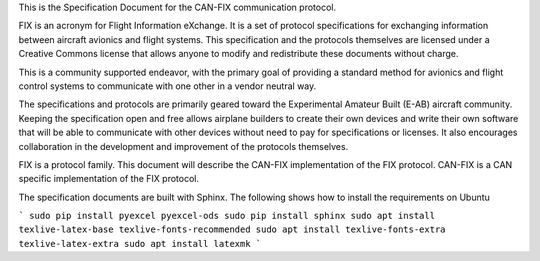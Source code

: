 This is the Specification Document for the CAN-FIX communication protocol.

FIX is an acronym for Flight Information eXchange.  It is a set of protocol
specifications for exchanging information between aircraft avionics and flight
systems.  This specification and the protocols themselves are licensed under a
Creative Commons license that allows anyone to modify and redistribute these
documents without charge.

This is a community supported endeavor, with the primary goal of providing a
standard method for avionics and flight control systems to communicate with one
other in a vendor neutral way.

The specifications and protocols are primarily geared toward the Experimental
Amateur Built (E-AB) aircraft community.  Keeping the specification open and
free allows airplane builders to create their own devices and write their own
software that will be able to communicate with other devices without need to
pay for specifications or licenses.  It also encourages collaboration in the
development and improvement of the protocols themselves.

FIX is a protocol family.  This document will describe the CAN-FIX
implementation of the FIX protocol.  CAN-FIX is a CAN specific implementation
of the FIX protocol.

The specification documents are built with Sphinx.  The following shows how to
install the requirements on Ubuntu

```
sudo pip install pyexcel pyexcel-ods
sudo pip install sphinx
sudo apt install texlive-latex-base texlive-fonts-recommended
sudo apt install texlive-fonts-extra texlive-latex-extra
sudo apt install latexmk
```
